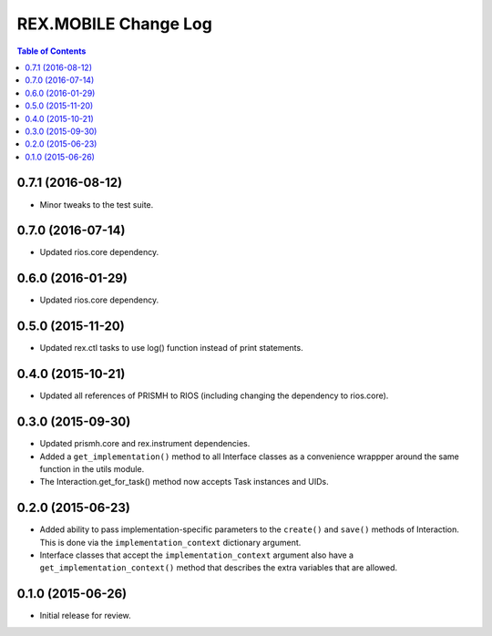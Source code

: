 *********************
REX.MOBILE Change Log
*********************

.. contents:: Table of Contents


0.7.1 (2016-08-12)
==================

* Minor tweaks to the test suite.


0.7.0 (2016-07-14)
==================

* Updated rios.core dependency.


0.6.0 (2016-01-29)
==================

* Updated rios.core dependency.


0.5.0 (2015-11-20)
==================

* Updated rex.ctl tasks to use log() function instead of print statements.


0.4.0 (2015-10-21)
==================

* Updated all references of PRISMH to RIOS (including changing the dependency
  to rios.core).


0.3.0 (2015-09-30)
==================

* Updated prismh.core and rex.instrument dependencies.
* Added a ``get_implementation()`` method to all Interface classes as a
  convenience wrappper around the same function in the utils module.
* The Interaction.get_for_task() method now accepts Task instances and UIDs.


0.2.0 (2015-06-23)
==================

* Added ability to pass implementation-specific parameters to the ``create()``
  and ``save()`` methods of Interaction. This is done via the
  ``implementation_context`` dictionary argument.
* Interface classes that accept the ``implementation_context`` argument also
  have a ``get_implementation_context()`` method that describes the extra
  variables that are allowed.


0.1.0 (2015-06-26)
==================

* Initial release for review.

